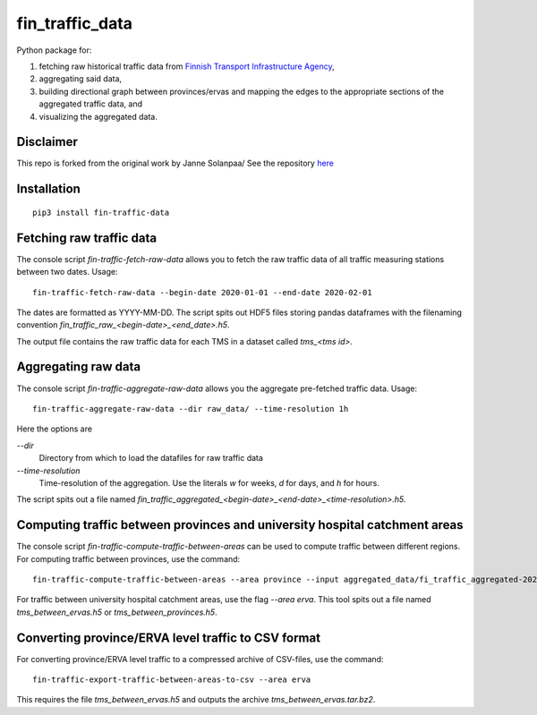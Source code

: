 fin_traffic_data
================

Python package for:

1. fetching raw historical traffic data from
   `Finnish Transport Infrastructure Agency <https://vayla.fi>`_,
2. aggregating said data,
3. building directional graph between provinces/ervas and mapping
   the edges to the appropriate sections of the aggregated traffic data, and
4. visualizing the aggregated data.


Disclaimer
------------
This repo is forked from the original work by Janne Solanpaa/ See the repository `here <https://gitlab.com/solanpaa/fin-traffic-data>`_


Installation
------------

::

    pip3 install fin-traffic-data


Fetching raw traffic data
-------------------------

The console script `fin-traffic-fetch-raw-data` allows you to fetch the raw
traffic data of all traffic measuring stations between two dates. Usage::

    fin-traffic-fetch-raw-data --begin-date 2020-01-01 --end-date 2020-02-01

The dates are formatted as YYYY-MM-DD. The script spits out HDF5 files storing 
pandas dataframes with the filenaming convention `fin_traffic_raw_<begin-date>_<end_date>.h5`.

The output file contains the raw traffic data for each TMS in a dataset called
`tms_<tms id>`.

Aggregating raw data
--------------------

The console script `fin-traffic-aggregate-raw-data` allows you the aggregate pre-fetched
traffic data. Usage::
    
    fin-traffic-aggregate-raw-data --dir raw_data/ --time-resolution 1h

Here the options are

`--dir`
    Directory from which to load the datafiles for raw traffic data

`--time-resolution`
    Time-resolution of the aggregation. Use the literals `w` for weeks,
    `d` for days, and `h` for hours.

The script spits out a file named 
`fin_traffic_aggregated_<begin-date>_<end-date>_<time-resolution>.h5`.


Computing traffic between provinces and university hospital catchment areas
---------------------------------------------------------------------------

The console script `fin-traffic-compute-traffic-between-areas` can be used to compute 
traffic between different regions. For computing traffic between provinces, use the command::

    fin-traffic-compute-traffic-between-areas --area province --input aggregated_data/fi_traffic_aggregated-2020-01-01 00:00:00-2020-09-16 00:00:00-1:00:00.h5

For traffic between university hospital catchment areas, use the flag `--area erva`. This tool spits out a file named
`tms_between_ervas.h5` or `tms_between_provinces.h5`.


Converting province/ERVA level traffic to CSV format
----------------------------------------------------

For converting province/ERVA level traffic to a compressed archive of CSV-files, use the command::

    fin-traffic-export-traffic-between-areas-to-csv --area erva

This requires the file `tms_between_ervas.h5` and outputs the archive `tms_between_ervas.tar.bz2`.

